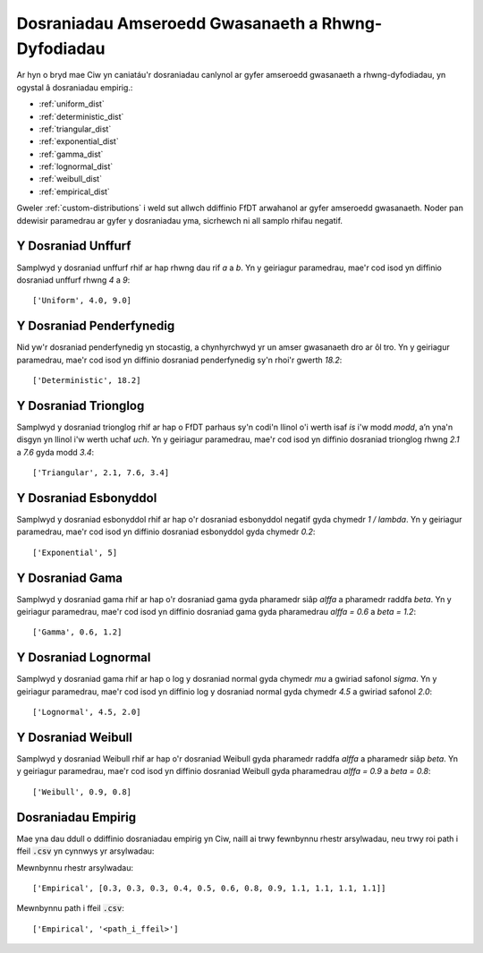 .. _service-distributions:

===================================================
Dosraniadau Amseroedd Gwasanaeth a Rhwng-Dyfodiadau
===================================================

Ar hyn o bryd mae Ciw yn caniatáu'r dosraniadau canlynol ar gyfer amseroedd gwasanaeth a rhwng-dyfodiadau, yn ogystal â dosraniadau empirig.:

- :ref:`uniform_dist`
- :ref:`deterministic_dist`
- :ref:`triangular_dist`
- :ref:`exponential_dist`
- :ref:`gamma_dist`
- :ref:`lognormal_dist`
- :ref:`weibull_dist`
- :ref:`empirical_dist`


Gweler :ref:`custom-distributions` i weld sut allwch ddiffinio FfDT arwahanol ar gyfer amseroedd gwasanaeth.
Noder pan ddewisir paramedrau ar gyfer y dosraniadau yma, sicrhewch ni all samplo rhifau negatif.

.. _uniform_dist:

-------------------
Y Dosraniad Unffurf
-------------------

Samplwyd y dosraniad unffurf rhif ar hap rhwng dau rif `a` a `b`.
Yn y geiriagur paramedrau, mae'r cod isod yn diffinio dosraniad unffurf rhwng `4` a `9`::

    ['Uniform', 4.0, 9.0]




.. _deterministic_dist:

-------------------------
Y Dosraniad Penderfynedig
-------------------------

Nid yw'r dosraniad penderfynedig yn stocastig, a chynhyrchwyd yr un amser gwasanaeth dro ar ôl tro.
Yn y geiriagur paramedrau, mae'r cod isod yn diffinio dosraniad penderfynedig sy'n rhoi'r gwerth `18.2`::

    ['Deterministic', 18.2]




.. _triangular_dist:

---------------------
Y Dosraniad Trionglog
---------------------

Samplwyd y dosraniad trionglog rhif ar hap o FfDT parhaus sy'n codi'n llinol o'i werth isaf `is` i'w modd `modd`, a’n yna'n disgyn yn llinol i'w werth uchaf `uch`.
Yn y geiriagur paramedrau, mae'r cod isod yn diffinio dosraniad trionglog rhwng `2.1` a `7.6` gyda modd `3.4`::

    ['Triangular', 2.1, 7.6, 3.4]





.. _exponential_dist:

----------------------
Y Dosraniad Esbonyddol
----------------------

Samplwyd y dosraniad esbonyddol rhif ar hap o'r dosraniad esbonyddol negatif gyda chymedr `1 / lambda`.
Yn y geiriagur paramedrau, mae'r cod isod yn diffinio dosraniad esbonyddol gyda chymedr `0.2`::

    ['Exponential', 5]







.. _gamma_dist:

----------------
Y Dosraniad Gama
----------------

Samplwyd y dosraniad gama rhif ar hap o'r dosraniad gama gyda pharamedr siâp `alffa` a pharamedr raddfa `beta`.
Yn y geiriagur paramedrau, mae'r cod isod yn diffinio dosraniad gama gyda pharamedrau `alffa = 0.6` a `beta = 1.2`::

    ['Gamma', 0.6, 1.2]







.. _lognormal_dist:

---------------------
Y Dosraniad Lognormal
---------------------

Samplwyd y dosraniad gama rhif ar hap o log y dosraniad normal gyda chymedr `mu` a gwiriad safonol `sigma`.
Yn y geiriagur paramedrau, mae'r cod isod yn diffinio log y dosraniad normal gyda chymedr `4.5` a gwiriad safonol `2.0`::

    ['Lognormal', 4.5, 2.0]






.. _weibull_dist:

-------------------
Y Dosraniad Weibull
-------------------

Samplwyd y dosraniad Weibull rhif ar hap o'r dosraniad Weibull gyda pharamedr raddfa `alffa` a pharamedr siâp `beta`.
Yn y geiriagur paramedrau, mae'r cod isod yn diffinio dosraniad Weibull gyda pharamedrau `alffa = 0.9` a `beta = 0.8`::

    ['Weibull', 0.9, 0.8]





.. _empirical_dist:

-------------------
Dosraniadau Empirig
-------------------

Mae yna dau ddull o ddiffinio dosraniadau empirig yn Ciw, naill ai trwy fewnbynnu rhestr arsylwadau, neu trwy roi path i ffeil :code:`.csv` yn cynnwys yr arsylwadau:

Mewnbynnu rhestr arsylwadau::

    ['Empirical', [0.3, 0.3, 0.3, 0.4, 0.5, 0.6, 0.8, 0.9, 1.1, 1.1, 1.1, 1.1]]

Mewnbynnu path i ffeil :code:`.csv`::

    ['Empirical', '<path_i_ffeil>']